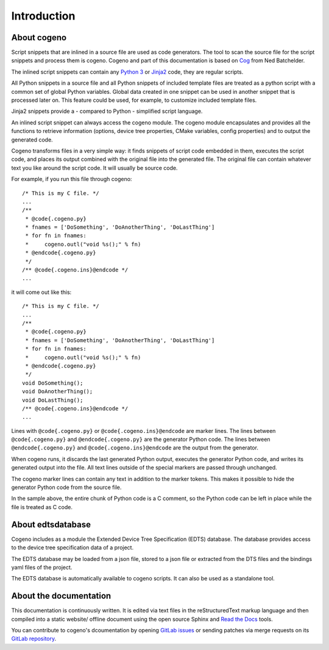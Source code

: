 ..
    Copyright (c) 2004-2015 Ned Batchelder
    SPDX-License-Identifier: MIT
    Copyright (c) 2018 Bobby Noelte
    SPDX-License-Identifier: Apache-2.0

.. _cogeno_intro:

Introduction
############

About cogeno
------------

Script snippets that are inlined in a source file are used as code generators.
The tool to scan the source file for the script snippets and process them is
cogeno. Cogeno and part of this documentation is based on
`Cog <https://nedbatchelder.com/code/cog/index.html>`_ from Ned Batchelder.

The inlined script snippets can contain any `Python 3 <https://www.python.org>`_
or `Jinja2 <http://jinja.pocoo.org/>`_ code, they are regular scripts.

All Python snippets in a source file and all Python snippets of
included template files are treated as a python script with a common set of
global Python variables. Global data created in one snippet can be used in
another snippet that is processed later on. This feature could be used, for
example, to customize included template files.

Jinja2 snippets provide a - compared to Python - simplified script language.

An inlined script snippet can always access the cogeno module. The cogeno
module encapsulates and provides all the functions to retrieve information
(options, device tree properties, CMake variables, config properties) and to
output the generated code.

Cogeno transforms files in a very simple way: it finds snippets of script code
embedded in them, executes the script code, and places its output combined with
the original file into the generated file. The original file can contain
whatever text you like around the script code. It will usually be source code.

For example, if you run this file through cogeno:

::

    /* This is my C file. */
    ...
    /**
     * @code{.cogeno.py}
     * fnames = ['DoSomething', 'DoAnotherThing', 'DoLastThing']
     * for fn in fnames:
     *     cogeno.outl("void %s();" % fn)
     * @endcode{.cogeno.py}
     */
    /** @code{.cogeno.ins}@endcode */
    ...

it will come out like this:

::

    /* This is my C file. */
    ...
    /**
     * @code{.cogeno.py}
     * fnames = ['DoSomething', 'DoAnotherThing', 'DoLastThing']
     * for fn in fnames:
     *     cogeno.outl("void %s();" % fn)
     * @endcode{.cogeno.py}
     */
    void DoSomething();
    void DoAnotherThing();
    void DoLastThing();
    /** @code{.cogeno.ins}@endcode */
    ...

Lines with ``@code{.cogeno.py}`` or ``@code{.cogeno.ins}@endcode`` are marker lines.
The lines between ``@code{.cogeno.py}`` and ``@endcode{.cogeno.py}`` are the
generator Python code. The lines between ``@endcode{.cogeno.py}`` and
``@code{.cogeno.ins}@endcode`` are the output from the generator.

When cogeno runs, it discards the last generated Python output, executes the
generator Python code, and writes its generated output into the file. All text
lines outside of the special markers are passed through unchanged.

The cogeno marker lines can contain any text in addition to the marker tokens.
This makes it possible to hide the generator Python code from the source file.

In the sample above, the entire chunk of Python code is a C comment, so the
Python code can be left in place while the file is treated as C code.

About edtsdatabase
------------------

Cogeno includes as a module the Extended Device Tree Specification (EDTS)
database. The database provides access to the device tree specification data of
a project.

The EDTS database may be loaded from a json file, stored to a json file or
extracted from the DTS files and the bindings yaml files of the project.

The EDTS database is automatically available to cogeno scripts. It can also be
used as a standalone tool.

About the documentation
-----------------------

This documentation is continuously written. It is edited via text files in the
reStructuredText markup language and then compiled into a static website/
offline document using the open source Sphinx and
`Read the Docs <https://cogeno.readthedocs.io/en/latest/index.html>`_ tools.

You can contribute to cogeno's dcoumentation by opening
`GitLab issues <https://gitlab.com/b0661/cogeno/issues>`_
or sending patches via merge requests on its
`GitLab repository <https://gitlab.com/b0661/cogeno>`_.
